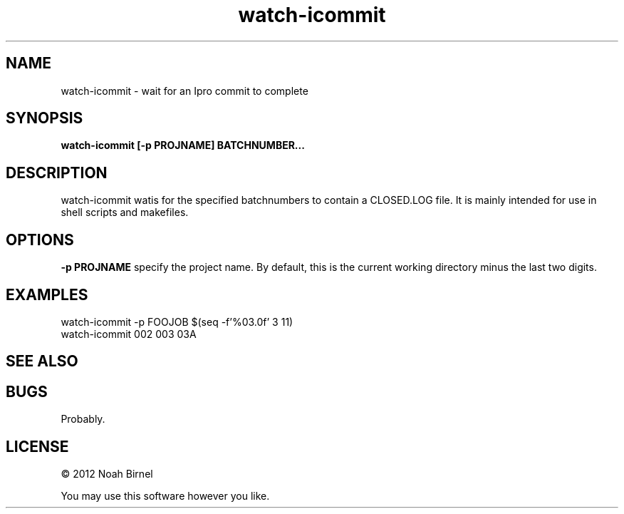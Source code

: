 .TH watch-icommit 1 watch-icommit\-0.0.1
.SH NAME
watch-icommit \- wait for an Ipro commit to complete
.SH SYNOPSIS
.B watch-icommit [-p PROJNAME] BATCHNUMBER...
.SH DESCRIPTION
watch-icommit watis for the specified batchnumbers to
contain a CLOSED.LOG file.
It is mainly intended for use in shell scripts and makefiles.
.SH OPTIONS
.B -p PROJNAME
specify the project name.
By default, this is the current working directory minus
the last two digits.
.SH EXAMPLES
watch-icommit -p FOOJOB $(seq -f'%03.0f' 3 11)
.br
watch-icommit 002 003 03A
.SH SEE ALSO
.SH BUGS
Probably.
.SH LICENSE
\(co 2012 Noah Birnel
.sp
You may use this software however you like.
